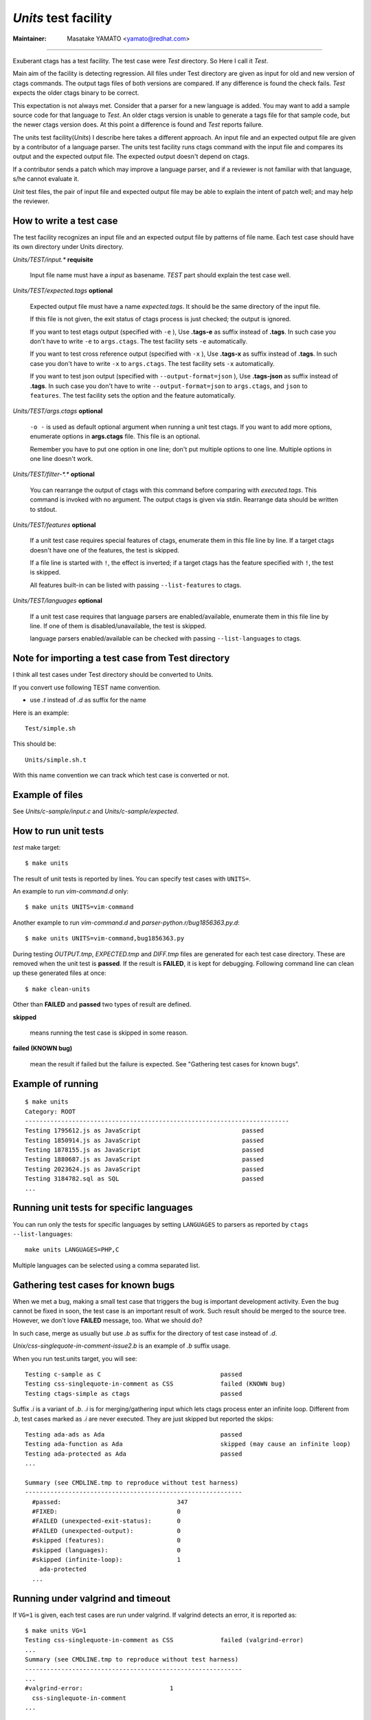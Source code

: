 *Units* test facility
---------------------------------------------------------------------

:Maintainer: Masatake YAMATO <yamato@redhat.com>

----

Exuberant ctags has a test facility. The test case were *Test*
directory. So Here I call it *Test*.

Main aim of the facility is detecting regression. All files under Test
directory are given as input for old and new version of ctags
commands.  The output tags files of both versions are compared. If any
difference is found the check fails. *Test* expects the older ctags
binary to be correct.

This expectation is not always met. Consider that a parser for a new
language is added. You may want to add a sample source code for that
language to *Test*. An older ctags version is unable to generate a
tags file for that sample code, but the newer ctags version does. At
this point a difference is found and *Test* reports failure.

The units test facility(*Units*) I describe here takes a different
approach. An input file and an expected output file are given by a
contributor of a language parser. The units test facility runs ctags
command with the input file and compares its output and the expected
output file. The expected output doesn't depend on ctags.

If a contributor sends a patch which may improve a language parser,
and if a reviewer is not familiar with that language, s/he cannot
evaluate it.

*Unit* test files, the pair of input file and expected output file may
be able to explain the intent of patch well; and may help the
reviewer.

How to write a test case
~~~~~~~~~~~~~~~~~~~~~~~~~~~~~~~~~~~~~~~~~~~~~~~~~~~~~~~~~~~~~~~~~~~~~~~~~

The test facility recognizes an input file and an expected
output file by patterns of file name. Each test case should
have its own directory under Units directory.

*Units/TEST/input.\** **requisite**

	Input file name must have a *input* as basename. *TEST*
	part should explain the test case well.

*Units/TEST/expected.tags* **optional**

	Expected output file must have a name *expected.tags*. It
	should be the same directory of the input file.

	If this file is not given, the exit status of ctags process
	is just checked; the output is ignored.

	If you want to test etags output (specified with ``-e`` ),
	Use **.tags-e** as suffix instead of **.tags**.
	In such case you don't have to write ``-e`` to ``args.ctags``.
	The test facility sets ``-e`` automatically.

	If you want to test cross reference output (specified with ``-x`` ),
	Use **.tags-x** as suffix instead of **.tags**.
	In such case you don't have to write ``-x`` to ``args.ctags``.
	The test facility sets ``-x`` automatically.

	If you want to test json output (specified with ``--output-format=json`` ),
	Use **.tags-json** as suffix instead of **.tags**.
	In such case you don't have to write ``--output-format=json`` to ``args.ctags``,
	and ``json`` to ``features``.
	The test facility sets the option and the feature automatically.

*Units/TEST/args.ctags* **optional**

	``-o -`` is used as default optional argument when running a
	unit test ctags. If you want to add more options, enumerate
	options in **args.ctags** file. This file is an optional.

	Remember you have to put one option in one line; don't
	put multiple options to one line. Multiple options in
	one line doesn't work.

*Units/TEST/filter-\*.\** **optional**

	You can rearrange the output of ctags with this command
	before comparing with *executed.tags*.
	This command is invoked with no argument. The output
	ctags is given via stdin. Rearrange data should be
	written to stdout.

*Units/TEST/features* **optional**

	If a unit test case requires special features of ctags,
	enumerate them in this file line by line. If a target ctags
	doesn't have one of the features, the test is skipped.

	If a file line is started with ``!``, the effect is inverted;
	if a target ctags has the feature specified with ``!``, the
	test is skipped.

	All features built-in can be listed with passing
	``--list-features`` to ctags.

*Units/TEST/languages* **optional**

	If a unit test case requires that language parsers are enabled/available,
	enumerate them in this file line by line. If one of them is
	disabled/unavailable, the test is skipped.

	language parsers enabled/available can be checked with passing
	``--list-languages`` to ctags.

Note for importing a test case from Test directory
~~~~~~~~~~~~~~~~~~~~~~~~~~~~~~~~~~~~~~~~~~~~~~~~~~~~~~~~~~~~~~~~~~~~~~~~~

I think all test cases under Test directory should be converted to
Units.

If you convert use following TEST name convention.

* use *.t* instead of *.d* as suffix for the name

Here is an example::

	Test/simple.sh

This should be::

	Units/simple.sh.t

With this name convention we can track which test case is converted or
not.

Example of files
~~~~~~~~~~~~~~~~~~~~~~~~~~~~~~~~~~~~~~~~~~~~~~~~~~~~~~~~~~~~~~~~~~~~~~~~~

See *Units/c-sample/input.c* and *Units/c-sample/expected*.

How to run unit tests
~~~~~~~~~~~~~~~~~~~~~~~~~~~~~~~~~~~~~~~~~~~~~~~~~~~~~~~~~~~~~~~~~~~~~~~~~

*test* make target::

	 $ make units

The result of unit tests is reported by lines. You can specify
test cases with ``UNITS=``.

An example to run *vim-command.d* only::

	$ make units UNITS=vim-command

Another example to run *vim-command.d* and *parser-python.r/bug1856363.py.d*::

	$ make units UNITS=vim-command,bug1856363.py

During testing *OUTPUT.tmp*, *EXPECTED.tmp* and *DIFF.tmp* files are
generated for each test case directory. These are removed when the
unit test is **passed**.  If the result is **FAILED**, it is kept for
debugging. Following command line can clean up these generated files
at once::

	$ make clean-units

Other than **FAILED** and **passed** two types of result are
defined.


**skipped**

	means running the test case is skipped in some reason.

**failed (KNOWN bug)**

	mean the result if failed but the failure is expected.
	See "Gathering test cases for known bugs".

Example of running
~~~~~~~~~~~~~~~~~~~~~~~~~~~~~~~~~~~~~~~~~~~~~~~~~~~~~~~~~~~~~~~~~~~~~~~~~
::

	$ make units
	Category: ROOT
	-------------------------------------------------------------------------
	Testing 1795612.js as JavaScript                            passed
	Testing 1850914.js as JavaScript                            passed
	Testing 1878155.js as JavaScript                            passed
	Testing 1880687.js as JavaScript                            passed
	Testing 2023624.js as JavaScript                            passed
	Testing 3184782.sql as SQL                                  passed
	...

Running unit tests for specific languages
~~~~~~~~~~~~~~~~~~~~~~~~~~~~~~~~~~~~~~~~~~~~~~~~~~~~~~~~~~~~~~~~~~~~~~~~~

You can run only the tests for specific languages by setting
``LANGUAGES`` to parsers as reported by
``ctags --list-languages``::

	make units LANGUAGES=PHP,C

Multiple languages can be selected using a comma separated list.

Gathering test cases for known bugs
~~~~~~~~~~~~~~~~~~~~~~~~~~~~~~~~~~~~~~~~~~~~~~~~~~~~~~~~~~~~~~~~~~~~~~~~~

When we met a bug, making a small test case that triggers the bug is
important development activity. Even the bug cannot be fixed in soon,
the test case is an important result of work. Such result should
be merged to the source tree. However, we don't love **FAILED**
message, too. What we should do?

In such case, merge as usually but use *.b* as suffix for
the directory of test case instead of *.d*.

*Unix/css-singlequote-in-comment-issue2.b* is an example
of *.b* suffix usage.

When you run test.units target, you will see::

    Testing c-sample as C                                 passed
    Testing css-singlequote-in-comment as CSS             failed (KNOWN bug)
    Testing ctags-simple as ctags                         passed

Suffix *.i* is a variant of *.b*. *.i* is for merging/gathering input
which lets ctags process enter an infinite loop. Different from *.b*,
test cases marked as *.i* are never executed. They are just skipped
but reported the skips::

    Testing ada-ads as Ada                                passed
    Testing ada-function as Ada                           skipped (may cause an infinite loop)
    Testing ada-protected as Ada                          passed
    ...

    Summary (see CMDLINE.tmp to reproduce without test harness)
    ------------------------------------------------------------
      #passed:                                347
      #FIXED:                                 0
      #FAILED (unexpected-exit-status):       0
      #FAILED (unexpected-output):            0
      #skipped (features):                    0
      #skipped (languages):                   0
      #skipped (infinite-loop):               1
        ada-protected
      ...

Running under valgrind and timeout
~~~~~~~~~~~~~~~~~~~~~~~~~~~~~~~~~~~~~~~~~~~~~~~~~~~~~~~~~~~~~~~~~~~~~~~~~
If ``VG=1`` is given, each test cases are run under valgrind.
If valgrind detects an error, it is reported as::

    $ make units VG=1
    Testing css-singlequote-in-comment as CSS             failed (valgrind-error)
    ...
    Summary (see CMDLINE.tmp to reproduce without test harness)
    ------------------------------------------------------------
    ...
    #valgrind-error:                        1
      css-singlequote-in-comment
    ...

In this case the report of valgrind is recorded to
``Units/css-singlequote-in-comment/VALGRIND-CSS.tmp``.

NOTE: ``/bin/bash`` is needed to report the result. You can specify a shell
running test with SHELL macro like::

    $ make units VG=1 SHELL=/bin/bash


If ``TIMEOUT=N`` is given, each test cases are run under timeout
command. If ctags doesn't stop in ``N`` second, it is stopped
by timeout command and reported as::

    $ make units TIMEOUT=1
    Testing css-singlequote-in-comment as CSS             failed (TIMED OUT)
    ...
    Summary (see CMDLINE.tmp to reproduce without test harness)
    ------------------------------------------------------------
    ...
    #TIMED-OUT:                             1
      css-singlequote-in-comment
    ...

If ``TIMEOUT=N`` is given, *.i* test cases are run. They will be
reported as *TIMED-OUT*.

Categories
~~~~~~~~~~~~~~~~~~~~~~~~~~~~~~~~~~~~~~~~~~~~~~~~~~~~~~~~~~~~~~~~~~~~~~~~~

With *.r* suffix, you can put test cases under a sub directory
of *Units*. ``Units/parser-ada.r`` is an example. If *misc/units*
test harness, the sub directory is called a category. ``parser-ada.r``
is the name category in the above example.


Finding minimal bad input
~~~~~~~~~~~~~~~~~~~~~~~~~~~~~~~~~~~~~~~~~~~~~~~~~~~~~~~~~~~~~~~~~~~~~~~~~

When a test case is failed, the input causing ``FAILED`` result is
passed to *misc/units shrink*.  *misc/units shrink* tries to make the
shortest input which makes ctags exits with non-zero status.  The
result is reported to ``Units/\*/SHRINK-${language}.tmp``.  Maybe
useful to debug.

Acknowledgments
~~~~~~~~~~~~~~~~~~~~~~~~~~~~~~~~~~~~~~~~~~~~~~~~~~~~~~~~~~~~~~~~~~~~~~~~~

The file name rule is suggested by Maxime Coste <frrrwww@gmail.com>.
